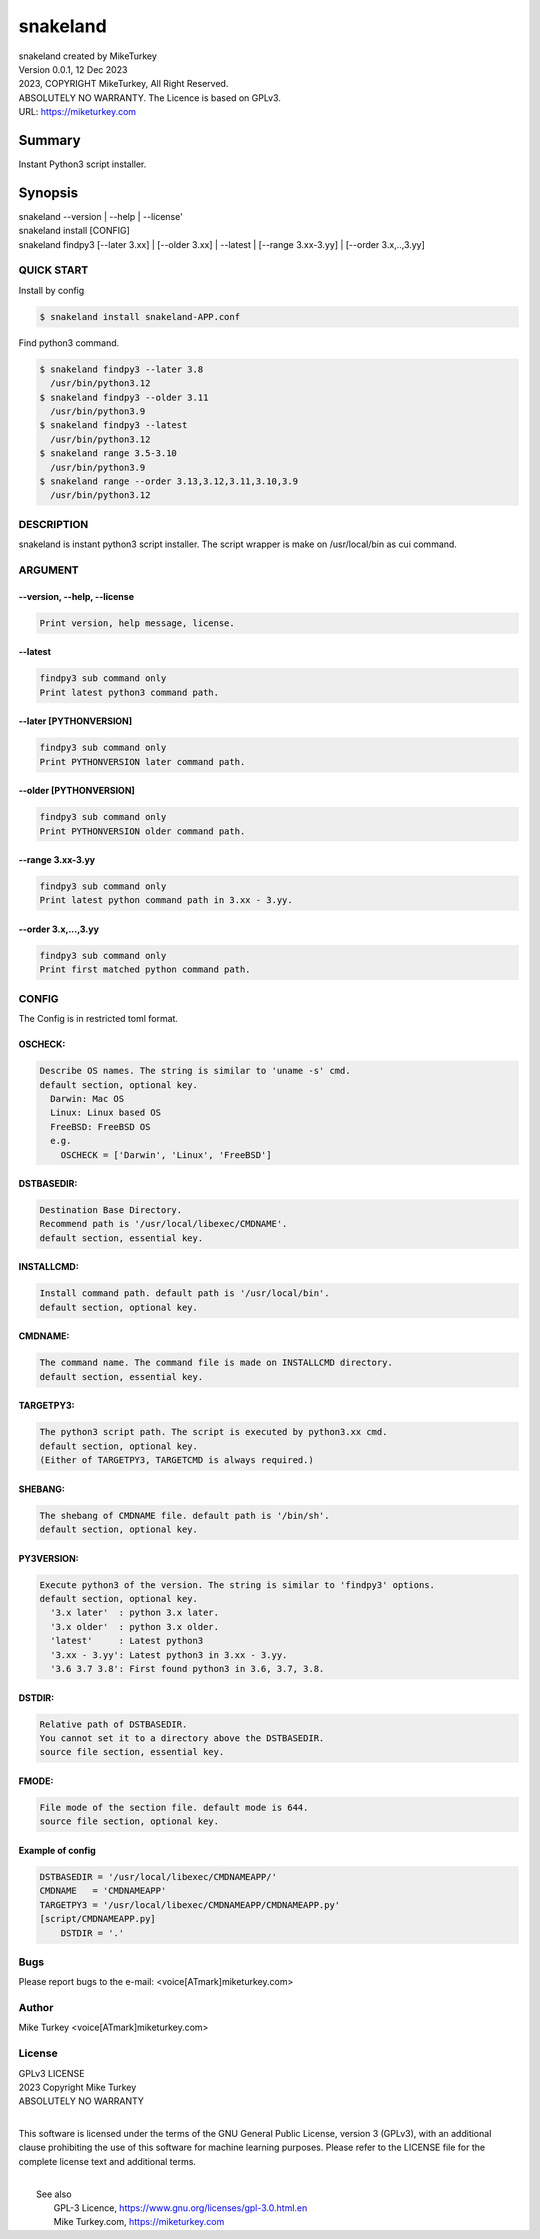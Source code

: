 
snakeland
********************************

| snakeland created by MikeTurkey
| Version 0.0.1, 12 Dec 2023
| 2023, COPYRIGHT MikeTurkey, All Right Reserved.
| ABSOLUTELY NO WARRANTY. The Licence is based on GPLv3.
| URL: https://miketurkey.com

Summary
=======

Instant Python3 script installer.

Synopsis
========

| snakeland --version | --help | --license'
| snakeland install [CONFIG]
| snakeland findpy3 [--later 3.xx] | [--older 3.xx] | --latest | [--range 3.xx-3.yy] | [--order 3.x,..,3.yy]

QUICK START
--------------

Install by config

.. code-block:: console

   $ snakeland install snakeland-APP.conf

Find python3 command.

.. code-block:: console

   $ snakeland findpy3 --later 3.8
     /usr/bin/python3.12
   $ snakeland findpy3 --older 3.11
     /usr/bin/python3.9
   $ snakeland findpy3 --latest
     /usr/bin/python3.12
   $ snakeland range 3.5-3.10
     /usr/bin/python3.9
   $ snakeland range --order 3.13,3.12,3.11,3.10,3.9
     /usr/bin/python3.12   
     
DESCRIPTION
------------

snakeland is instant python3 script installer.
The script wrapper is make on /usr/local/bin as cui command.

ARGUMENT
------------

.. .. option:: --version, --help, --license
.. | Print version, help message, license.

--version, --help, --license
^^^^^^^^^^^^^^^^^^^^^^^^^^^^^

.. code-block:: text

   Print version, help message, license.

--latest
^^^^^^^^

.. code-block:: text
   
   findpy3 sub command only
   Print latest python3 command path.
	    
--later [PYTHONVERSION]
^^^^^^^^^^^^^^^^^^^^^^^^

.. code-block:: text

   findpy3 sub command only
   Print PYTHONVERSION later command path.

--older [PYTHONVERSION]
^^^^^^^^^^^^^^^^^^^^^^^^

.. code-block:: text

   findpy3 sub command only
   Print PYTHONVERSION older command path.

--range 3.xx-3.yy
^^^^^^^^^^^^^^^^^^

.. code-block:: text
		
   findpy3 sub command only
   Print latest python command path in 3.xx - 3.yy.

--order 3.x,...,3.yy
^^^^^^^^^^^^^^^^^^^^^^

.. code-block:: text
		
   findpy3 sub command only
   Print first matched python command path.

CONFIG
------------

The Config is in restricted toml format.

OSCHECK:  
^^^^^^^^^

.. code-block:: text

   Describe OS names. The string is similar to 'uname -s' cmd.
   default section, optional key.
     Darwin: Mac OS
     Linux: Linux based OS
     FreeBSD: FreeBSD OS
     e.g.
       OSCHECK = ['Darwin', 'Linux', 'FreeBSD']

     
DSTBASEDIR:
^^^^^^^^^^^^

.. code-block:: text
		
   Destination Base Directory.
   Recommend path is '/usr/local/libexec/CMDNAME'.
   default section, essential key.

INSTALLCMD:
^^^^^^^^^^^^

.. code-block:: text

   Install command path. default path is '/usr/local/bin'.
   default section, optional key.

	     
CMDNAME:
^^^^^^^^^

.. code-block:: text

   The command name. The command file is made on INSTALLCMD directory.
   default section, essential key.

TARGETPY3:
^^^^^^^^^^^

.. code-block:: text

   The python3 script path. The script is executed by python3.xx cmd.
   default section, optional key.
   (Either of TARGETPY3, TARGETCMD is always required.)

SHEBANG:
^^^^^^^^^

.. code-block:: text

   The shebang of CMDNAME file. default path is '/bin/sh'.
   default section, optional key.

PY3VERSION:
^^^^^^^^^^^^

.. code-block:: text

   Execute python3 of the version. The string is similar to 'findpy3' options.
   default section, optional key.
     '3.x later'  : python 3.x later.
     '3.x older'  : python 3.x older.
     'latest'     : Latest python3 
     '3.xx - 3.yy': Latest python3 in 3.xx - 3.yy.
     '3.6 3.7 3.8': First found python3 in 3.6, 3.7, 3.8.
   
DSTDIR:
^^^^^^^^

.. code-block:: text

   Relative path of DSTBASEDIR.
   You cannot set it to a directory above the DSTBASEDIR.
   source file section, essential key.

	 
FMODE:
^^^^^^^

.. code-block:: text

   File mode of the section file. default mode is 644.
   source file section, optional key.

Example of config
^^^^^^^^^^^^^^^^^^

.. code-block:: text
		
   DSTBASEDIR = '/usr/local/libexec/CMDNAMEAPP/'
   CMDNAME   = 'CMDNAMEAPP'
   TARGETPY3 = '/usr/local/libexec/CMDNAMEAPP/CMDNAMEAPP.py'
   [script/CMDNAMEAPP.py]
       DSTDIR = '.'

Bugs
----

Please report bugs to the e-mail: <voice[ATmark]miketurkey.com>

   
Author
------

Mike Turkey <voice[ATmark]miketurkey.com>

License
-------

| GPLv3 LICENSE
| 2023 Copyright Mike Turkey
| ABSOLUTELY NO WARRANTY
|

This software is licensed under the terms of the GNU General Public License, version 3 (GPLv3), with an additional clause prohibiting the use of this software for machine learning purposes. Please refer to the LICENSE file for the complete license text and additional terms.

|
|  See also
|    GPL-3 Licence, https://www.gnu.org/licenses/gpl-3.0.html.en
|    Mike Turkey.com, https://miketurkey.com
  

